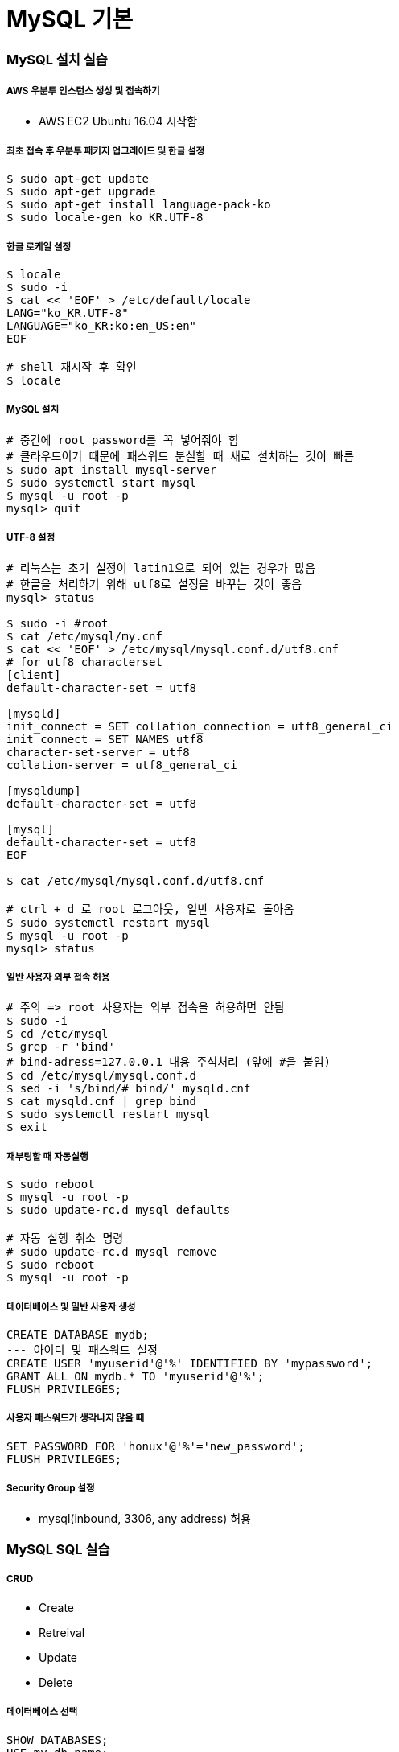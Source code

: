 = MySQL 기본

=== MySQL 설치 실습

===== AWS 우분투 인스턴스 생성 및 접속하기
* AWS EC2 Ubuntu 16.04 시작함

===== 최초 접속 후 우분투 패키지 업그레이드 및 한글 설정

[source, bash]
----
$ sudo apt-get update
$ sudo apt-get upgrade
$ sudo apt-get install language-pack-ko
$ sudo locale-gen ko_KR.UTF-8
----

===== 한글 로케일 설정

[source, bash]
----
$ locale
$ sudo -i
$ cat << 'EOF' > /etc/default/locale
LANG="ko_KR.UTF-8"
LANGUAGE="ko_KR:ko:en_US:en"
EOF

# shell 재시작 후 확인
$ locale
----

===== MySQL 설치

[source, bash]
----
# 중간에 root password를 꼭 넣어줘야 함
# 클라우드이기 때문에 패스워드 분실할 때 새로 설치하는 것이 빠름 
$ sudo apt install mysql-server
$ sudo systemctl start mysql
$ mysql -u root -p
mysql> quit
----

===== UTF-8 설정

[source, bash]
----
# 리눅스는 초기 설정이 latin1으로 되어 있는 경우가 많음
# 한글을 처리하기 위해 utf8로 설정을 바꾸는 것이 좋음
mysql> status

$ sudo -i #root
$ cat /etc/mysql/my.cnf
$ cat << 'EOF' > /etc/mysql/mysql.conf.d/utf8.cnf
# for utf8 characterset
[client]
default-character-set = utf8

[mysqld]
init_connect = SET collation_connection = utf8_general_ci
init_connect = SET NAMES utf8
character-set-server = utf8
collation-server = utf8_general_ci

[mysqldump]
default-character-set = utf8

[mysql]
default-character-set = utf8
EOF

$ cat /etc/mysql/mysql.conf.d/utf8.cnf

# ctrl + d 로 root 로그아웃, 일반 사용자로 돌아옴
$ sudo systemctl restart mysql
$ mysql -u root -p
mysql> status
----

===== 일반 사용자 외부 접속 허용

[source, bash]
----
# 주의 => root 사용자는 외부 접속을 허용하면 안됨
$ sudo -i
$ cd /etc/mysql
$ grep -r 'bind'
# bind-adress=127.0.0.1 내용 주석처리 (앞에 #을 붙임)
$ cd /etc/mysql/mysql.conf.d
$ sed -i 's/bind/# bind/' mysqld.cnf
$ cat mysqld.cnf | grep bind
$ sudo systemctl restart mysql
$ exit
----

===== 재부팅할 때 자동실행

[source, bash]
----
$ sudo reboot
$ mysql -u root -p 
$ sudo update-rc.d mysql defaults

# 자동 실행 취소 명령 
# sudo update-rc.d mysql remove  
$ sudo reboot
$ mysql -u root -p
----

===== 데이터베이스 및 일반 사용자 생성

[source, sql]
----
CREATE DATABASE mydb;
--- 아이디 및 패스워드 설정
CREATE USER 'myuserid'@'%' IDENTIFIED BY 'mypassword';
GRANT ALL ON mydb.* TO 'myuserid'@'%';
FLUSH PRIVILEGES;
----

===== 사용자 패스워드가 생각나지 않을 때

[source, sql]
----
SET PASSWORD FOR 'honux'@'%'='new_password';
FLUSH PRIVILEGES;
----

===== Security Group 설정
* mysql(inbound, 3306, any address) 허용

=== MySQL SQL 실습

===== CRUD
* Create
* Retreival
* Update
* Delete

===== 데이터베이스 선택

[source, sql]
----
SHOW DATABASES;
USE my_db_name;
----

===== 테이블 생성, INSERT, SELECT, UPDATE, DELETE

[source, sql]
----
-- CREATE
DROP TABLE IF EXISTS USER;
CREATE TABLE USER (
    ID INT PRIMARY KEY AUTO_INCREMENT,
    NAME VARCHAR(64),
    START_DATE DATETIME
);


-- INSERT
INSERT INTO USER VALUES (NULL, 'honux', '2017-07-01');

INSERT INTO USER (NAME) VALUES ('JK'),('JJ'),('SM');

INSERT INTO USER (NAME, START_DATE) VALUES ('정호영',NOW());


-- SELECT
SELECT * FROM USER;

SELECT NAME FROM USER;

SELECT NAME, START_DATE FROM USER WHERE NAME = 'honux';

SELECT NAME, START_DATE FROM USER WHERE START_DATE > '1970-1-1';

SELECT NAME, START_DATE 
    FROM USER 
    WHERE START_DATE > '1970-1-1' AND NAME = 'honux';

SELECT NAME, START_DATE 
    FROM USER 
    WHERE START_DATE > '1970-1-1' AND NAME LIKE 'h%';

SELECT NAME, START_DATE 
    FROM USER 
    WHERE START_DATE IS NULL;


-- UPDATE
SELECT * FROM USER WHERE name='JK';

UPDATE USER 
     SET NAME = '김정'
     WHERE name='JK';

UPDATE USER SET START_DATE=NOW();

SELECT * FROM USER;


-- DELETE
DELETE FROM USER WHERE NAME = '김정';
----

===== JOIN
* 여러 테이블을 합쳐서 하나의 정보로 보여주는 것

===== 정규화
* 설계가 잘못된 테이블에서 이상 현상이 발생함
* 이상 현상을 막기 위해 테이블을 작은 단위로 쪼갬
* 그래서 쪼갠 테이블을 다시 합치는 과정이 필요함 => **JOIN**

===== JOIN 실습

[source, sql]
----
-- 외래키 => BOARD 테이블에서는 USER 테이블 레코드의 참조가 발생, 이 때 사용하는 USER의 UID 값
DROP TABLE IF EXISTS USER;
CREATE TABLE USER (
    ID VARCHAR(32),
    NAME VARCHAR(32) NOT NULL,
    PRIMARY KEY(ID)
    );

INSERT INTO USER VALUES
('apple', 'honux'),('banana','crong'),('carrot','pobi');

DROP TABLE IF EXISTS BOARD;
CREATE TABLE BOARD(
    ID INT NOT NULL AUTO_INCREMENT,
    DATE DATE,
    UID VARCHAR(32),
    TITLE VARCHAR(64) NOT NULL,
    PRIMARY KEY(ID),
    FOREIGN KEY(UID) REFERENCES USER(ID)
        ON DELETE CASCADE ON UPDATE CASCADE);

INSERT INTO BOARD (DATE, UID, TITLE) VALUES
    ('2015-1-1','apple', 'hello'),
    ('2015-1-2','banana', 'hi'),
    ('2015-1-3','apple', 'good'),
    ('2015-1-4','banana', 'zizi'),
    ('2015-1-3',NULL, 'I am hacker');

DESC USER;
DESC BOARD;

SELECT * FROM USER;
SELECT * FROM BOARD;


-- CROSS JOIN => 카테시안 프로덕트이라고 하며 가능한 모든 쌍을 나타냄
SELECT * FROM USER CROSS JOIN BOARD;


-- INNER JOIN
SELECT * FROM USER U CROSS JOIN BOARD B
    WHERE U.ID = B.UID;

SELECT * FROM USER U INNER JOIN BOARD B ON U.ID = B.UID;

SELECT * FROM USER U JOIN BOARD B ON U.ID = B.UID;


-- LEFT OUTER JOIN => 왼쪽 테이블이 바깥쪽 테이블이 된다는 의미
SELECT * FROM USER U LEFT JOIN BOARD B ON U.ID = B.UID;


-- RIGHT OUTER JOIN
SELECT * FROM USER U RIGHT JOIN BOARD B ON U.ID = B.UID;
----

===== 참조 무결성 제약 조건
* 외래키 컬럼 값은
** 반드시 참조 테이블의 Primary Key 값이거나
** NULL 값이어야 함

===== Index와 효과적인 탐색
* Primary Key, Foreign Key 컬럼에는 기본적으로 Index가 자동으로 생성됨
* 삽입할 때 성능 저하
* 검색 및 조인할 때 성능 향상
* explain을 이용해서 외래 키가 있는 경우와 없는 경우 확인해봄

=== Entity-Relationship 모델

===== 정의
* 개체와 관계를 이용해 데이터를 표현하는 방식

===== Entity
* 실생활에서 독립적으로 존재하는 어떤 것
* 프로그래밍에서의 Object와 유사한 개념임

===== Relationship
* 객체와 객체 사이의 관계를 표현함

===== Relational 모델
* ER모델은 물리적 저장에 적합한 모델이 아니므로 이를 저장하기 적합한 관계형 모델로 변환함

===== Entity와 Relationship의 물리적 표현
* 모두 테이블을 통해 저장됨

=== 관계

===== 관계의 종류
* One to One
** One to One 관계는 일반적으로 다른 객체에 포함시킴
* One to Many
** 일반적으로 자주 발생하는 관계
* Many to Many
** Many to Many 를 표현하기 위해서는 추가적인 테이블 생성 필요
** 사용자 to 아이템

===== 물리적 조인의 종류
* Nested-loop Join
* Sort merge join
* Hash join

===== MySQL 조인
* Nested-Loop Join만 있음
* 싱글 스레드로 동작함

===== Nested-loop Join
* 레코드 개수가 작을 때 가장 효율적임
* 메모리 요구량이 적음
* 간단한 조인은 매우 빠르게 수행함
* OLTP 워크로드에 적합함

> A simple nested-loop join (NLJ) algorithm reads rows from the first table in a loop one at a time, passing each row to a nested loop that processes the next table in the join. This process is repeated as many times as there remain tables to be joined.

[source, sql]
----
for each row in t1 matching range {
  for each row in t2 matching reference key {
    for each row in t3 {
      if row satisfies join conditions, send to client
    }
  }
}
----

===== Block Nested-Loop Join
* 조인 버퍼를 이용하여 바깥 테이블을 레코드를 버퍼링하고 한꺼번에 찾음
* SNJ에 비해 효율이 아주 좋음

> A Block Nested-Loop (BNL) join algorithm uses buffering of rows read in outer loops to reduce the number of times that tables in inner loops must be read. For example, if 10 rows are read into a buffer and the buffer is passed to the next inner loop, each row read in the inner loop can be compared against all 10 rows in the buffer. This reduces by an order of magnitude the number of times the inner table must be read.

[source, sql]
----
for each row in t1 matching range {
  for each row in t2 matching reference key {
    store used columns from t1, t2 in join buffer
    if buffer is full {
      for each row in t3 {
        for each t1, t2 combination in join buffer {
          if row satisfies join conditions, send to client
        }
      }
      empty join buffer
    }
  }
}

if buffer is not empty {
  for each row in t3 {
    for each t1, t2 combination in join buffer {
      if row satisfies join conditions, send to client
    }
  }
}
----

===== Sort Merge Join
* 조인 대상이 정렬되어 있으면 최적의 성능을 보임
* 일반적으로 그렇지 않기 때문에 잘 사용하지 않음
* 두 테이블 조인할 때, 두 테이블 정렬이 모두 필요함

===== Hash Join
* 해시를 이용한 조인
* 테이블의 크기가 커질수록 좋은 성능을 보일 수 있음
* 인덱스가 없고, 정렬도 되어 있지 않으면
* 두 테이블의 차이가 클수록 좋은 성능을 보임
* 통계 정보가 잘못되었을 경우 성능 저하 가능성이 있음
* CPU를 많이 소모할 가능성이 있음
* Hash Join
** 파티셔닝(또는 빌드) 단계
*** 두 테이블 중 작은 쪽을 빌드 셋으로 정함
*** 빌드 셋에 대해 해시테이블 생성함
** 탐색(Probing) 단계
*** 탐색 집합(Probing set)에 대해
* Hash Join 종류
** 인메모리 해시 조인
** 그레이스 해시 조인

===== MySQL Join 성능
* 조인 순서가 성능에 큰 영향을 미침
* Inner Join은 조인 순서가 결과에 영향을 미치지 않으므로 옵티마이저에 의해 최적의 순서 선택함
* Outer Join은 반드시 Outer Table을 먼저 읽어야 하므로 조인 순서가 쿼리에 의해 정해짐
* MySQL에서는 Cross Join도 일반 Join과 완전히 같음. 다만 나오는 결과의 숫자에 따라 성능이 저하될 수 있음

===== MySQL Join 성능 개선
* explain을 이용해서 Full scan이 나오지 않도록 조정해야 함
* 프로파일링도 열심히

=== 참고
* https://dev.mysql.com/doc/refman/5.7/en/nested-loop-joins.html[8.2.1.6 Nested-Loop Join Algorithms]
* http://www.jidum.com/jidums/view.do?jidumId=167[Nested, Sort, Hash Join]
* https://ko.wikipedia.org/wiki/데이터베이스_정규화[데이터베이스 정규화]